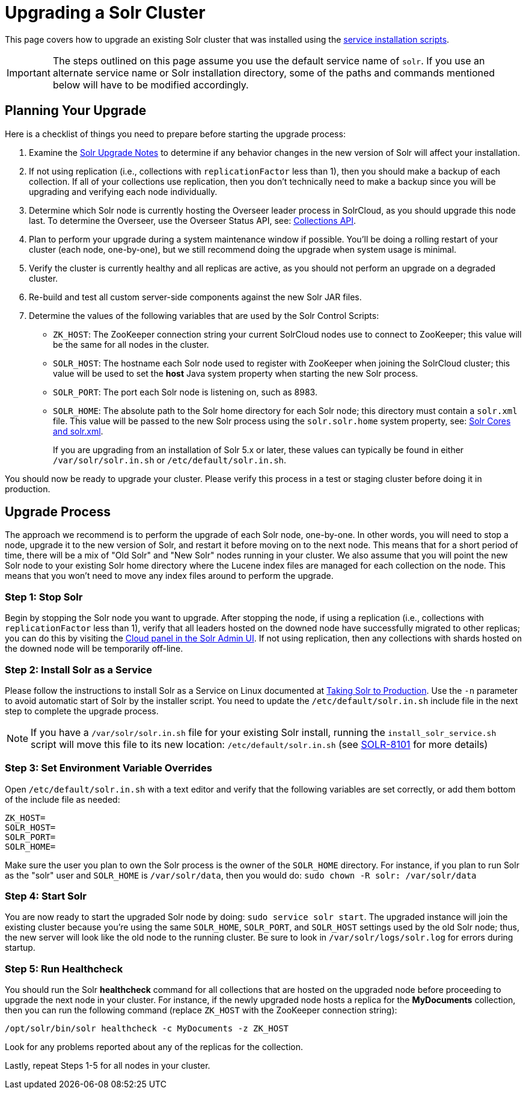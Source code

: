 = Upgrading a Solr Cluster
:page-children: indexupgrader-tool
// Licensed to the Apache Software Foundation (ASF) under one
// or more contributor license agreements.  See the NOTICE file
// distributed with this work for additional information
// regarding copyright ownership.  The ASF licenses this file
// to you under the Apache License, Version 2.0 (the
// "License"); you may not use this file except in compliance
// with the License.  You may obtain a copy of the License at
//
//   http://www.apache.org/licenses/LICENSE-2.0
//
// Unless required by applicable law or agreed to in writing,
// software distributed under the License is distributed on an
// "AS IS" BASIS, WITHOUT WARRANTIES OR CONDITIONS OF ANY
// KIND, either express or implied.  See the License for the
// specific language governing permissions and limitations
// under the License.

This page covers how to upgrade an existing Solr cluster that was installed using the <<taking-solr-to-production.adoc#taking-solr-to-production,service installation scripts>>.

IMPORTANT: The steps outlined on this page assume you use the default service name of `solr`. If you use an alternate service name or Solr installation directory, some of the paths and commands mentioned below will have to be modified accordingly.

== Planning Your Upgrade

Here is a checklist of things you need to prepare before starting the upgrade process:

. Examine the <<solr-upgrade-notes.adoc#solr-upgrade-notes,Solr Upgrade Notes>> to determine if any behavior changes in the new version of Solr will affect your installation.
. If not using replication (i.e., collections with `replicationFactor` less than 1), then you should make a backup of each collection. If all of your collections use replication, then you don't technically need to make a backup since you will be upgrading and verifying each node individually.
. Determine which Solr node is currently hosting the Overseer leader process in SolrCloud, as you should upgrade this node last. To determine the Overseer, use the Overseer Status API, see: <<collections-api.adoc#collections-api,Collections API>>.
. Plan to perform your upgrade during a system maintenance window if possible. You'll be doing a rolling restart of your cluster (each node, one-by-one), but we still recommend doing the upgrade when system usage is minimal.
. Verify the cluster is currently healthy and all replicas are active, as you should not perform an upgrade on a degraded cluster.
. Re-build and test all custom server-side components against the new Solr JAR files.
. Determine the values of the following variables that are used by the Solr Control Scripts:
* `ZK_HOST`: The ZooKeeper connection string your current SolrCloud nodes use to connect to ZooKeeper; this value will be the same for all nodes in the cluster.
* `SOLR_HOST`: The hostname each Solr node used to register with ZooKeeper when joining the SolrCloud cluster; this value will be used to set the *host* Java system property when starting the new Solr process.
* `SOLR_PORT`: The port each Solr node is listening on, such as 8983.
* `SOLR_HOME`: The absolute path to the Solr home directory for each Solr node; this directory must contain a `solr.xml` file. This value will be passed to the new Solr process using the `solr.solr.home` system property, see: <<solr-cores-and-solr-xml.adoc#solr-cores-and-solr-xml,Solr Cores and solr.xml>>.
+
If you are upgrading from an installation of Solr 5.x or later, these values can typically be found in either `/var/solr/solr.in.sh` or `/etc/default/solr.in.sh`.

You should now be ready to upgrade your cluster. Please verify this process in a test or staging cluster before doing it in production.

== Upgrade Process

The approach we recommend is to perform the upgrade of each Solr node, one-by-one. In other words, you will need to stop a node, upgrade it to the new version of Solr, and restart it before moving on to the next node. This means that for a short period of time, there will be a mix of "Old Solr" and "New Solr" nodes running in your cluster. We also assume that you will point the new Solr node to your existing Solr home directory where the Lucene index files are managed for each collection on the node. This means that you won't need to move any index files around to perform the upgrade.


=== Step 1: Stop Solr

Begin by stopping the Solr node you want to upgrade. After stopping the node, if using a replication (i.e., collections with `replicationFactor` less than 1), verify that all leaders hosted on the downed node have successfully migrated to other replicas; you can do this by visiting the <<cloud-screens.adoc#cloud-screens,Cloud panel in the Solr Admin UI>>. If not using replication, then any collections with shards hosted on the downed node will be temporarily off-line.


=== Step 2: Install Solr as a Service

Please follow the instructions to install Solr as a Service on Linux documented at <<taking-solr-to-production.adoc#taking-solr-to-production,Taking Solr to Production>>. Use the `-n` parameter to avoid automatic start of Solr by the installer script. You need to update the `/etc/default/solr.in.sh` include file in the next step to complete the upgrade process.

[NOTE]
====
If you have a `/var/solr/solr.in.sh` file for your existing Solr install, running the `install_solr_service.sh` script will move this file to its new location: `/etc/default/solr.in.sh` (see https://issues.apache.org/jira/browse/SOLR-8101[SOLR-8101] for more details)
====


=== Step 3: Set Environment Variable Overrides

Open `/etc/default/solr.in.sh` with a text editor and verify that the following variables are set correctly, or add them bottom of the include file as needed:

[source]
ZK_HOST=
SOLR_HOST=
SOLR_PORT=
SOLR_HOME=

Make sure the user you plan to own the Solr process is the owner of the `SOLR_HOME` directory. For instance, if you plan to run Solr as the "solr" user and `SOLR_HOME` is `/var/solr/data`, then you would do: `sudo chown -R solr: /var/solr/data`


=== Step 4: Start Solr

You are now ready to start the upgraded Solr node by doing: `sudo service solr start`. The upgraded instance will join the existing cluster because you're using the same `SOLR_HOME`, `SOLR_PORT`, and `SOLR_HOST` settings used by the old Solr node; thus, the new server will look like the old node to the running cluster. Be sure to look in `/var/solr/logs/solr.log` for errors during startup.

=== Step 5: Run Healthcheck

You should run the Solr *healthcheck* command for all collections that are hosted on the upgraded node before proceeding to upgrade the next node in your cluster. For instance, if the newly upgraded node hosts a replica for the *MyDocuments* collection, then you can run the following command (replace `ZK_HOST` with the ZooKeeper connection string):

[source,bash]
----
/opt/solr/bin/solr healthcheck -c MyDocuments -z ZK_HOST
----

Look for any problems reported about any of the replicas for the collection.

Lastly, repeat Steps 1-5 for all nodes in your cluster.
